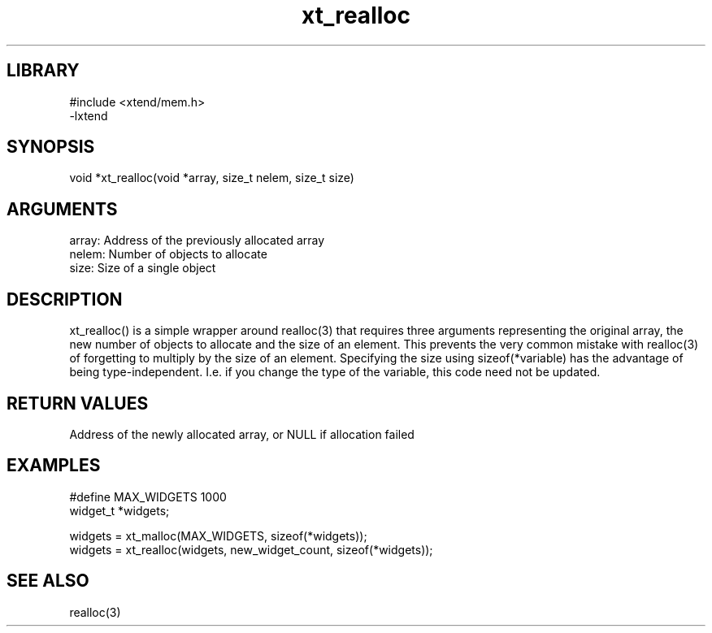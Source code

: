 \" Generated by c2man from xt_realloc.c
.TH xt_realloc 3

.SH LIBRARY
\" Indicate #includes, library name, -L and -l flags
.nf
.na
#include <xtend/mem.h>
-lxtend
.ad
.fi

\" Convention:
\" Underline anything that is typed verbatim - commands, etc.
.SH SYNOPSIS
.PP
void    *xt_realloc(void *array, size_t nelem, size_t size)

.SH ARGUMENTS
.nf
.na
array:  Address of the previously allocated array
nelem:  Number of objects to allocate
size:   Size of a single object
.ad
.fi

.SH DESCRIPTION

xt_realloc() is a simple wrapper around realloc(3) that requires three
arguments representing the original array, the new number of objects
to allocate and the size of an element.  This prevents the very
common mistake with realloc(3) of forgetting to multiply by the size
of an element.
Specifying the size using sizeof(*variable) has the advantage of
being type-independent.  I.e. if you change the type of the variable,
this code need not be updated.

.SH RETURN VALUES

Address of the newly allocated array, or NULL if allocation failed

.SH EXAMPLES
.nf
.na

#define     MAX_WIDGETS 1000
widget_t    *widgets;

widgets = xt_malloc(MAX_WIDGETS, sizeof(*widgets));
...
widgets = xt_realloc(widgets, new_widget_count, sizeof(*widgets));
.ad
.fi

.SH SEE ALSO

realloc(3)

